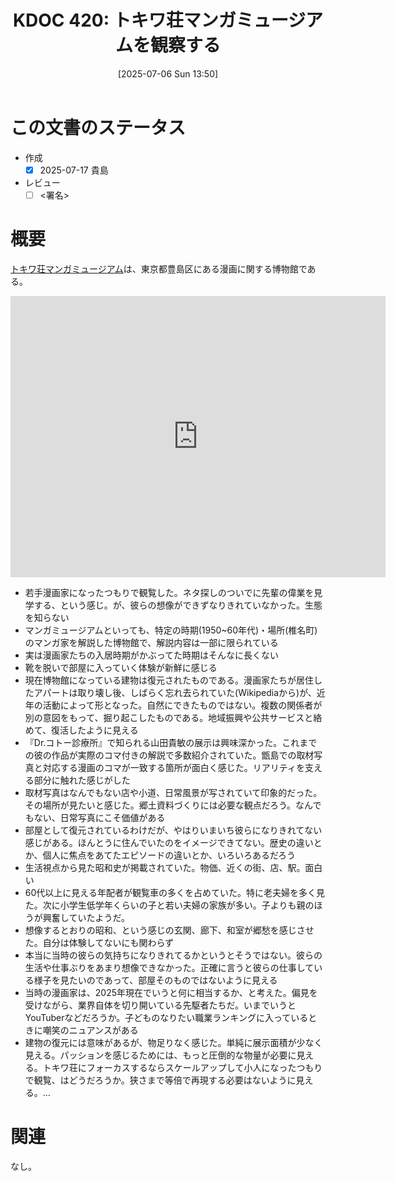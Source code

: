 :properties:
:ID: 20250706T135040
:mtime:    20250904111400
:ctime:    20250706135046
:end:
#+title:      KDOC 420: トキワ荘マンガミュージアムを観察する
#+date:       [2025-07-06 Sun 13:50]
#+filetags:   :essay:
#+identifier: 20250706T135040

* この文書のステータス
- 作成
  - [X] 2025-07-17 貴島
- レビュー
  - [ ] <署名>

* 概要

[[https://ja.wikipedia.org/wiki/%E3%83%88%E3%82%AD%E3%83%AF%E8%8D%98%E3%83%9E%E3%83%B3%E3%82%AC%E3%83%9F%E3%83%A5%E3%83%BC%E3%82%B8%E3%82%A2%E3%83%A0][トキワ荘マンガミュージアム]]は、東京都豊島区にある漫画に関する博物館である。

#+begin_export html
<iframe src="https://www.google.com/maps/embed?pb=!1m18!1m12!1m3!1d4142.42527168324!2d139.68947191122666!3d35.72335060977725!2m3!1f0!2f0!3f0!3m2!1i1024!2i768!4f13.1!3m3!1m2!1s0x6018f35913eafb9f%3A0x932250aec9d5b534!2sTokiwaso%20Manga%20Museum!5e1!3m2!1sen!2sjp!4v1751777420035!5m2!1sen!2sjp" width="600" height="450" style="border:0;" allowfullscreen="" loading="lazy" referrerpolicy="no-referrer-when-downgrade"></iframe>
#+end_export

- 若手漫画家になったつもりで観覧した。ネタ探しのついでに先輩の偉業を見学する、という感じ。が、彼らの想像ができずなりきれていなかった。生態を知らない
- マンガミュージアムといっても、特定の時期(1950~60年代)・場所(椎名町)のマンガ家を解説した博物館で、解説内容は一部に限られている
- 実は漫画家たちの入居時期がかぶってた時期はそんなに長くない
- 靴を脱いで部屋に入っていく体験が新鮮に感じる
- 現在博物館になっている建物は復元されたものである。漫画家たちが居住したアパートは取り壊し後、しばらく忘れ去られていた(Wikipediaから)が、近年の活動によって形となった。自然にできたものではない。複数の関係者が別の意図をもって、掘り起こしたものである。地域振興や公共サービスと絡めて、復活したように見える
- 『Dr.コトー診療所』で知られる山田貴敏の展示は興味深かった。これまでの彼の作品が実際のコマ付きの解説で多数紹介されていた。甑島での取材写真と対応する漫画のコマが一致する箇所が面白く感じた。リアリティを支える部分に触れた感じがした
- 取材写真はなんでもない店や小道、日常風景が写されていて印象的だった。その場所が見たいと感じた。郷土資料づくりには必要な観点だろう。なんでもない、日常写真にこそ価値がある
- 部屋として復元されているわけだが、やはりいまいち彼らになりきれてない感じがある。ほんとうに住んでいたのをイメージできてない。歴史の違いとか、個人に焦点をあてたエピソードの違いとか、いろいろあるだろう
- 生活視点から見た昭和史が掲載されていた。物価、近くの街、店、駅。面白い
- 60代以上に見える年配者が観覧車の多くを占めていた。特に老夫婦を多く見た。次に小学生低学年くらいの子と若い夫婦の家族が多い。子よりも親のほうが興奮していたようだ。
- 想像するとおりの昭和、という感じの玄関、廊下、和室が郷愁を感じさせた。自分は体験してないにも関わらず
- 本当に当時の彼らの気持ちになりきれてるかというとそうではない。彼らの生活や仕事ぶりをあまり想像できなかった。正確に言うと彼らの仕事している様子を見たいのであって、部屋そのものではないように見える
- 当時の漫画家は、2025年現在でいうと何に相当するか、と考えた。偏見を受けながら、業界自体を切り開いている先駆者たちだ。いまでいうとYouTuberなどだろうか。子どものなりたい職業ランキングに入っているときに嘲笑のニュアンスがある
- 建物の復元には意味があるが、物足りなく感じた。単純に展示面積が少なく見える。パッションを感じるためには、もっと圧倒的な物量が必要に見える。トキワ荘にフォーカスするならスケールアップして小人になったつもりで観覧、はどうだろうか。狭さまで等倍で再現する必要はないように見える。...

* 関連
なし。
